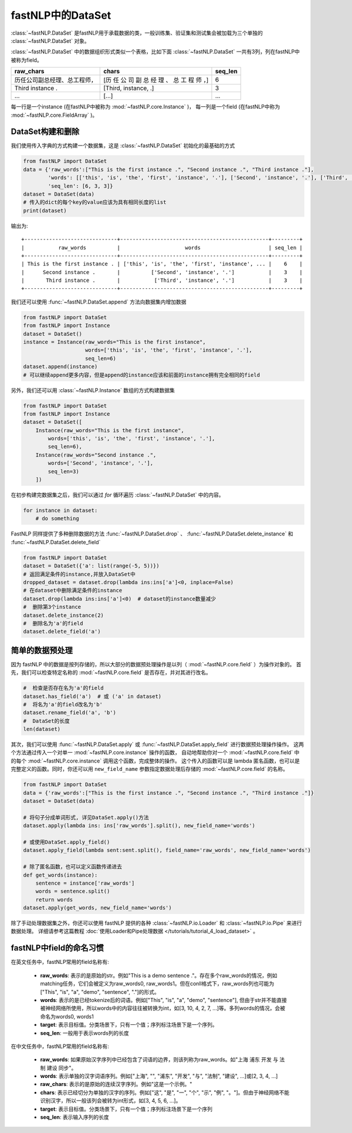 ==============================
fastNLP中的DataSet
==============================

:class:`~fastNLP.DataSet` 是fastNLP用于承载数据的类，一般训练集、验证集和测试集会被加载为三个单独的 :class:`~fastNLP.DataSet` 对象。

:class:`~fastNLP.DataSet` 中的数据组织形式类似一个表格，比如下面 :class:`~fastNLP.DataSet` 一共有3列，列在fastNLP中被称为field。

.. csv-table::
   :header: "raw_chars", "chars", "seq_len"

   "历任公司副总经理、总工程师，", "[历 任 公 司 副 总 经 理 、 总 工 程 师 ，]", 6
   "Third instance .", "[Third, instance, .]", 3
   "...", "[...]", "..."

每一行是一个instance (在fastNLP中被称为 :mod:`~fastNLP.core.Instance` )，
每一列是一个field (在fastNLP中称为 :mod:`~fastNLP.core.FieldArray` )。

DataSet构建和删除
-----------------------------

我们使用传入字典的方式构建一个数据集，这是 :class:`~fastNLP.DataSet` 初始化的最基础的方式

.. code-block:: python

    from fastNLP import DataSet
    data = {'raw_words':["This is the first instance .", "Second instance .", "Third instance ."],
            'words': [['this', 'is', 'the', 'first', 'instance', '.'], ['Second', 'instance', '.'], ['Third', 'instance', '.']],
            'seq_len': [6, 3, 3]}
    dataset = DataSet(data)
    # 传入的dict的每个key的value应该为具有相同长度的list
    print(dataset)

输出为::

    +------------------------------+------------------------------------------------+---------+
    |           raw_words          |                     words                      | seq_len |
    +------------------------------+------------------------------------------------+---------+
    | This is the first instance . | ['this', 'is', 'the', 'first', 'instance', ... |    6    |
    |      Second instance .       |          ['Second', 'instance', '.']           |    3    |
    |       Third instance .       |           ['Third', 'instance', '.']           |    3    |
    +------------------------------+------------------------------------------------+---------+


我们还可以使用 :func:`~fastNLP.DataSet.append` 方法向数据集内增加数据

.. code-block:: python

    from fastNLP import DataSet
    from fastNLP import Instance
    dataset = DataSet()
    instance = Instance(raw_words="This is the first instance",
                        words=['this', 'is', 'the', 'first', 'instance', '.'],
                        seq_len=6)
    dataset.append(instance)
    # 可以继续append更多内容，但是append的instance应该和前面的instance拥有完全相同的field

另外，我们还可以用 :class:`~fastNLP.Instance` 数组的方式构建数据集

.. code-block:: python

    from fastNLP import DataSet
    from fastNLP import Instance
    dataset = DataSet([
        Instance(raw_words="This is the first instance",
            words=['this', 'is', 'the', 'first', 'instance', '.'],
            seq_len=6),
        Instance(raw_words="Second instance .",
            words=['Second', 'instance', '.'],
            seq_len=3)
        ])

在初步构建完数据集之后，我们可以通过 `for` 循环遍历 :class:`~fastNLP.DataSet` 中的内容。

.. code-block:: python

    for instance in dataset:
        # do something

FastNLP 同样提供了多种删除数据的方法 :func:`~fastNLP.DataSet.drop` 、 :func:`~fastNLP.DataSet.delete_instance` 和 :func:`~fastNLP.DataSet.delete_field`

.. code-block:: python

    from fastNLP import DataSet
    dataset = DataSet({'a': list(range(-5, 5))})
    # 返回满足条件的instance,并放入DataSet中
    dropped_dataset = dataset.drop(lambda ins:ins['a']<0, inplace=False)
    # 在dataset中删除满足条件的instance
    dataset.drop(lambda ins:ins['a']<0)  # dataset的instance数量减少
    #  删除第3个instance
    dataset.delete_instance(2)
    #  删除名为'a'的field
    dataset.delete_field('a')


简单的数据预处理
-----------------------------

因为 fastNLP 中的数据是按列存储的，所以大部分的数据预处理操作是以列（ :mod:`~fastNLP.core.field` ）为操作对象的。
首先，我们可以检查特定名称的 :mod:`~fastNLP.core.field` 是否存在，并对其进行改名。

.. code-block:: python

    #  检查是否存在名为'a'的field
    dataset.has_field('a')  # 或 ('a' in dataset)
    #  将名为'a'的field改名为'b'
    dataset.rename_field('a', 'b')
    #  DataSet的长度
    len(dataset)

其次，我们可以使用 :func:`~fastNLP.DataSet.apply` 或 :func:`~fastNLP.DataSet.apply_field` 进行数据预处理操作操作。
这两个方法通过传入一个对单一 :mod:`~fastNLP.core.instance` 操作的函数，
自动地帮助你对一个 :mod:`~fastNLP.core.field` 中的每个 :mod:`~fastNLP.core.instance` 调用这个函数，完成整体的操作。
这个传入的函数可以是 lambda 匿名函数，也可以是完整定义的函数。同时，你还可以用 ``new_field_name`` 参数指定数据处理后存储的 :mod:`~fastNLP.core.field` 的名称。

.. code-block:: python

    from fastNLP import DataSet
    data = {'raw_words':["This is the first instance .", "Second instance .", "Third instance ."]}
    dataset = DataSet(data)

    # 将句子分成单词形式, 详见DataSet.apply()方法
    dataset.apply(lambda ins: ins['raw_words'].split(), new_field_name='words')

    # 或使用DataSet.apply_field()
    dataset.apply_field(lambda sent:sent.split(), field_name='raw_words', new_field_name='words')

    # 除了匿名函数，也可以定义函数传递进去
    def get_words(instance):
        sentence = instance['raw_words']
        words = sentence.split()
        return words
    dataset.apply(get_words, new_field_name='words')

除了手动处理数据集之外，你还可以使用 fastNLP 提供的各种 :class:`~fastNLP.io.Loader` 和 :class:`~fastNLP.io.Pipe` 来进行数据处理。
详细请参考这篇教程  :doc:`使用Loader和Pipe处理数据 </tutorials/tutorial_4_load_dataset>` 。


fastNLP中field的命名习惯
-----------------------------

在英文任务中，fastNLP常用的field名称有:

    - **raw_words**: 表示的是原始的str。例如"This is a demo sentence ."。存在多个raw_words的情况，例如matching任务，它们会被定义为raw_words0, raw_words1。但在conll格式下，raw_words列也可能为["This", "is", "a", "demo", "sentence", "."]的形式。
    - **words**: 表示的是已经tokenize后的词语。例如["This", "is", "a", "demo", "sentence"], 但由于str并不能直接被神经网络所使用，所以words中的内容往往被转换为int，如[3, 10, 4, 2, 7, ...]等。多列words的情况，会被命名为words0, words1
    - **target**: 表示目标值。分类场景下，只有一个值；序列标注场景下是一个序列。
    - **seq_len**: 一般用于表示words列的长度

在中文任务中，fastNLP常用的field名称有:

    - **raw_words**: 如果原始汉字序列中已经包含了词语的边界，则该列称为raw_words。如"上海 浦东 开发 与 法制 建设 同步"。
    - **words**: 表示单独的汉字词语序列。例如["上海", "", "浦东", "开发", "与", "法制", "建设", ...]或[2, 3, 4, ...]
    - **raw_chars**: 表示的是原始的连续汉字序列。例如"这是一个示例。"
    - **chars**: 表示已经切分为单独的汉字的序列。例如["这", "是", "一", "个", "示", "例", "。"]。但由于神经网络不能识别汉字，所以一般该列会被转为int形式，如[3, 4, 5, 6, ...]。
    - **target**: 表示目标值。分类场景下，只有一个值；序列标注场景下是一个序列
    - **seq_len**: 表示输入序列的长度

